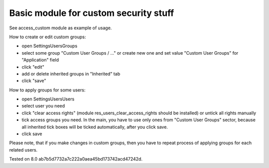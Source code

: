 Basic module for custom security stuff
======================================

See access_custom module as example of usage.

How to create or edit custom groups:

* open Settings\Users\Groups
* select some group "Custom User Groups / ..." or create new one and set value "Custom User Groups" for  "Application" field
* click "edit"
* add or delete inherited groups in "Inherited" tab
* click "save"

How to apply groups for some users:

* open Settings\Users\Users
* select user you need
* click "clear access rights" (module res_users_clear_access_rights should be installed) or untick all rights manually
* tick access groups you need. In the main, you have to use only ones from "Custom User Groups" sector, because all inherited tick boxes will be ticked automatically, after you click save.
* click save

Please note, that if you make changes in custom groups, then you have to repeat process of applying groups for each related users.

Tested on 8.0 ab7b5d7732a7c222a0aea45bd173742acd47242d.
